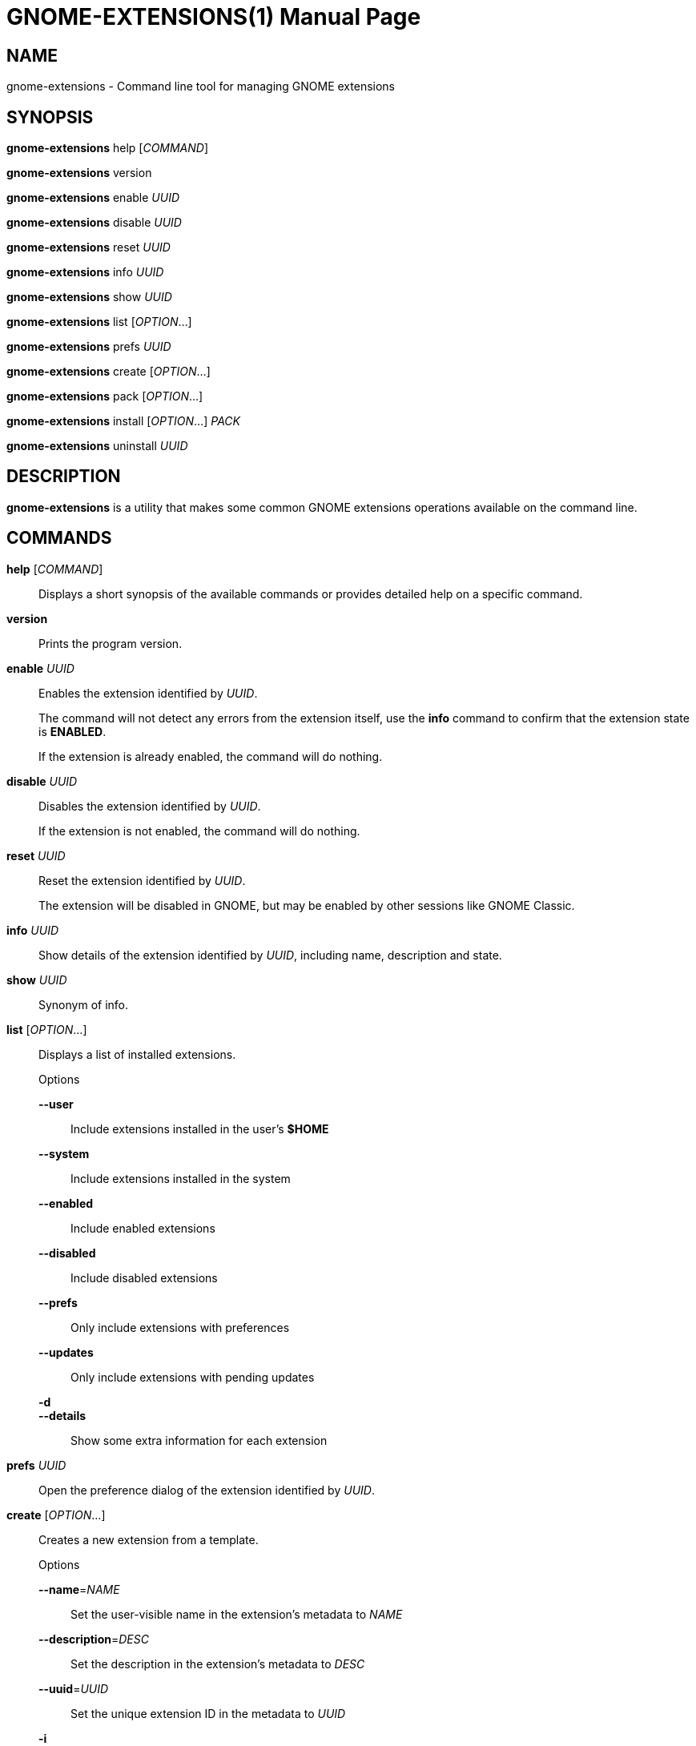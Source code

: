 GNOME-EXTENSIONS(1)
===================
:man manual: User Commands
:man source: GNOME-EXTENSIONS-TOOL
:doctype: manpage
:date: August 2018

NAME
----
gnome-extensions - Command line tool for managing GNOME extensions

SYNOPSIS
--------
*gnome-extensions* help ['COMMAND']

*gnome-extensions* version

*gnome-extensions* enable 'UUID'

*gnome-extensions* disable 'UUID'

*gnome-extensions* reset 'UUID'

*gnome-extensions* info 'UUID'

*gnome-extensions* show 'UUID'

*gnome-extensions* list ['OPTION'...]

*gnome-extensions* prefs 'UUID'

*gnome-extensions* create ['OPTION'...]

*gnome-extensions* pack ['OPTION'...]

*gnome-extensions* install ['OPTION'...] 'PACK'

*gnome-extensions* uninstall 'UUID'

DESCRIPTION
-----------
*gnome-extensions* is a utility that makes some common GNOME extensions
operations available on the command line.

COMMANDS
--------
*help* ['COMMAND']::
Displays a short synopsis of the available commands or provides
detailed help on a specific command.

*version*::
Prints the program version.

*enable* 'UUID'::
Enables the extension identified by 'UUID'.
+
The command will not detect any errors from the extension itself, use the
*info* command to confirm that the extension state is *ENABLED*.
+
If the extension is already enabled, the command will do nothing.

*disable* 'UUID'::
Disables the extension identified by 'UUID'.
+
If the extension is not enabled, the command will do nothing.

*reset* 'UUID'::
Reset the extension identified by 'UUID'.
+
The extension will be disabled in GNOME, but may be enabled by other sessions
like GNOME Classic.

*info* 'UUID'::
Show details of the extension identified by 'UUID', including name,
description and state.

*show* 'UUID'::
Synonym of info.

*list* ['OPTION'...]::
Displays a list of installed extensions.
+
.Options
  *--user*;;
    Include extensions installed in the user's *$HOME*

  *--system*;;
    Include extensions installed in the system

  *--enabled*;;
    Include enabled extensions

  *--disabled*;;
    Include disabled extensions

  *--prefs*;;
    Only include extensions with preferences

  *--updates*;;
    Only include extensions with pending updates

  *-d*;;
  *--details*;;
    Show some extra information for each extension

*prefs* 'UUID'::
Open the preference dialog of the extension identified by 'UUID'.


*create* ['OPTION'...]::
Creates a new extension from a template.
+
.Options
  *--name*='NAME':::
    Set the user-visible name in the extension's metadata
    to 'NAME'

  *--description*='DESC':::
    Set the description in the extension's metadata to 'DESC'

  *--uuid*='UUID':::
    Set the unique extension ID in the metadata to 'UUID'

  *-i*:::
  *--interactive*:::
    Prompt for any extension metadata that hasn't been provided
    on the command line

*pack* ['OPTION'...] ['SOURCE-DIRECTORY']::
Creates an extension bundle that is suitable for publishing.
+
The bundle will always include the required files extension.js
and metadata.json, as well as the optional stylesheet.css and
prefs.js if found. Each additional source that should be included
must be specified with *--extra-source*.
+
If the extension includes one or more GSettings schemas, they can
either be placed in a schemas/ folder to be picked up automatically,
or be specified with *--schema*.
+
Similarily, translations are included automatically when they are
located in a po/ folder, otherwise the *--podir* option can be
used to point to the correct directory. If no gettext domain is
provided on the command line, the value of the *gettext-domain*
metadata field is used if it exists, and the extension UUID
if not.
+
All files are searched in 'SOURCE-DIRECTORY' if specified, or
the current directory otherwise.
+
.Options
  *--extra-source*='FILE':::
    Additional source to include in the bundle

  *--schema*='SCHEMA':::
    A GSettings schema that should be compiled and
    included

  *--podir*='PODIR':::
    A directory with translations that should be
    compiled and included

  *--gettext-domain*='DOMAIN':::
    The gettext domain to use for translations

  *-f*:::
  *--force*:::
    Overwrite an existing pack

  *-o*:::
  *--out-dir*='DIRECTORY':::
    The directory where the pack should be created

*install* ['OPTION'...] 'PACK'::
Installs an extension from the bundle 'PACK'.
+
The command unpacks the extension files and moves them to
the expected location in the user's *$HOME*, so that it
will be loaded in the next session.
+
It is mainly intended for testing, not as a replacement for
GNOME Software or the extension website. As extensions have
privileged access to the user's session, it is advised to
never load extensions from untrusted sources without carefully
reviewing their content.
+
.Options
  *--force*:::
    Override an existing extension

*uninstall* 'UUID'::
Uninstalls the extension identified by 'UUID'.


EXIT STATUS
-----------
On success 0 is returned, a non-zero failure code otherwise.

BUGS
----
The tool is part of the gnome-shell project, and bugs should be reported
in its issue tracker at https://gitlab.gnome.org/GNOME/gnome-shell/issues.
